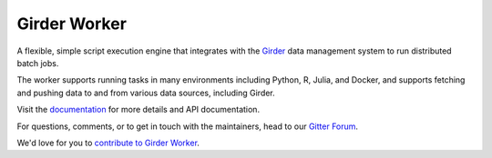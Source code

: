 |logo| Girder Worker |build-status| |docs-status| |license-badge| |gitter-badge|
================================================================================

A flexible, simple script execution engine that integrates with the
`Girder <http://girder.readthedocs.org>`_ data management system to run
distributed batch jobs.

The worker supports running tasks in many environments including Python, R,
Julia, and Docker, and supports fetching and pushing data to
and from various data sources, including Girder.

Visit the `documentation <http://girder-worker.readthedocs.org>`_ for more details and API documentation.

For questions, comments, or to get in touch with the maintainers, head to our `Gitter Forum
<https://gitter.im/girder/girder_worker>`_.

We'd love for you to `contribute to Girder Worker <CONTRIBUTING.md>`_.


.. |logo| image:: docs/static/favicon.png

.. |build-status| image:: https://travis-ci.org/girder/girder_worker.png?branch=master
    :target: https://travis-ci.org/girder/girder_worker
    :alt: Build Status

.. |docs-status| image:: https://readthedocs.org/projects/girder-worker/badge?version=latest
    :target: https://girder-worker.readthedocs.io
    :alt: Documentation Status

.. |license-badge| image:: docs/license.png
    :target: https://pypi.python.org/pypi/girder_worker
    :alt: License

.. |gitter-badge| image:: https://badges.gitter.im/Join Chat.svg
    :target: https://gitter.im/girder/girder_worker?utm_source=badge&utm_medium=badge&utm_campaign=pr-badge&utm_content=badge
    :alt: Gitter Chat

